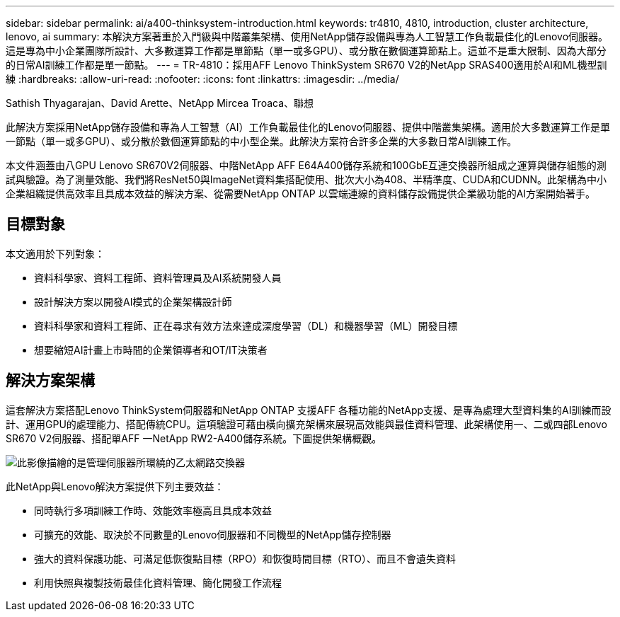 ---
sidebar: sidebar 
permalink: ai/a400-thinksystem-introduction.html 
keywords: tr4810, 4810, introduction, cluster architecture, lenovo, ai 
summary: 本解決方案著重於入門級與中階叢集架構、使用NetApp儲存設備與專為人工智慧工作負載最佳化的Lenovo伺服器。這是專為中小企業團隊所設計、大多數運算工作都是單節點（單一或多GPU）、或分散在數個運算節點上。這並不是重大限制、因為大部分的日常AI訓練工作都是單一節點。 
---
= TR-4810：採用AFF Lenovo ThinkSystem SR670 V2的NetApp SRAS400適用於AI和ML機型訓練
:hardbreaks:
:allow-uri-read: 
:nofooter: 
:icons: font
:linkattrs: 
:imagesdir: ../media/


Sathish Thyagarajan、David Arette、NetApp Mircea Troaca、聯想

[role="lead"]
此解決方案採用NetApp儲存設備和專為人工智慧（AI）工作負載最佳化的Lenovo伺服器、提供中階叢集架構。適用於大多數運算工作是單一節點（單一或多GPU）、或分散於數個運算節點的中小型企業。此解決方案符合許多企業的大多數日常AI訓練工作。

本文件涵蓋由八GPU Lenovo SR670V2伺服器、中階NetApp AFF E64A400儲存系統和100GbE互連交換器所組成之運算與儲存組態的測試與驗證。為了測量效能、我們將ResNet50與ImageNet資料集搭配使用、批次大小為408、半精準度、CUDA和CUDNN。此架構為中小企業組織提供高效率且具成本效益的解決方案、從需要NetApp ONTAP 以雲端連線的資料儲存設備提供企業級功能的AI方案開始著手。



== 目標對象

本文適用於下列對象：

* 資料科學家、資料工程師、資料管理員及AI系統開發人員
* 設計解決方案以開發AI模式的企業架構設計師
* 資料科學家和資料工程師、正在尋求有效方法來達成深度學習（DL）和機器學習（ML）開發目標
* 想要縮短AI計畫上市時間的企業領導者和OT/IT決策者




== 解決方案架構

這套解決方案搭配Lenovo ThinkSystem伺服器和NetApp ONTAP 支援AFF 各種功能的NetApp支援、是專為處理大型資料集的AI訓練而設計、運用GPU的處理能力、搭配傳統CPU。這項驗證可藉由橫向擴充架構來展現高效能與最佳資料管理、此架構使用一、二或四部Lenovo SR670 V2伺服器、搭配單AFF 一NetApp RW2-A400儲存系統。下圖提供架構概觀。

image::a400-thinksystem-image2.png[此影像描繪的是管理伺服器所環繞的乙太網路交換器]

此NetApp與Lenovo解決方案提供下列主要效益：

* 同時執行多項訓練工作時、效能效率極高且具成本效益
* 可擴充的效能、取決於不同數量的Lenovo伺服器和不同機型的NetApp儲存控制器
* 強大的資料保護功能、可滿足低恢復點目標（RPO）和恢復時間目標（RTO）、而且不會遺失資料
* 利用快照與複製技術最佳化資料管理、簡化開發工作流程

